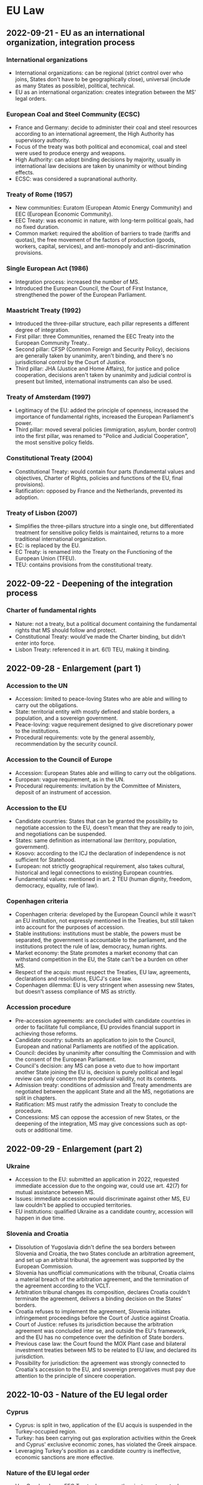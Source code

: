 #+STARTUP: showall

* EU Law

** 2022-09-21 - EU as an international organization, integration process

*** International organizations

- International organizations: can be regional (strict control over who joins, States don't have to be geographically close), universal (include as many States as possible), political, technical.
- EU as an international organization: creates integration between the MS' legal orders.

*** European Coal and Steel Community (ECSC)

- France and Germany: decide to administer their coal and steel resources according to an international agreement, the High Authority has supervisory authority.
- Focus of the treaty was both political and economical, coal and steel were used to produce energy and weapons.
- High Authority: can adopt binding decisions by majority, usually in international law decisions are taken by unanimity or without binding effects.
- ECSC: was considered a supranational authority.

*** Treaty of Rome (1957)

- New communities: Euratom (European Atomic Energy Community) and EEC (European Economic Community).
- EEC Treaty: was economic in nature, with long-term political goals, had no fixed duration.
- Common market: required the abolition of barriers to trade (tariffs and quotas), the free movement of the factors of production (goods, workers, capital, services), and anti-monopoly and anti-discrimination provisions.

*** Single European Act (1986)

- Integration process: increased the number of MS.
- Introduced the European Council, the Court of First Instance, strengthened the power of the European Parliament.

*** Maastricht Treaty (1992)

- Introduced the three-pillar structure, each pillar represents a different degree of integration.
- First pillar: three Communities, renamed the EEC Treaty into the European Community Treaty..
- Second pillar: CFSP (Common Foreign and Security Policy), decisions are generally taken by unanimity, aren't binding, and there's no jurisdictional control by the Court of Justice.
- Third pillar: JHA (Justice and Home Affairs), for justice and police cooperation, decisions aren't taken by unanimity and judicial control is present but limited, international instruments can also be used.

*** Treaty of Amsterdam (1997)

- Legitimacy of the EU: added the principle of openness, increased the importance of fundamental rights, increased the European Parliament's power.
- Third pillar: moved several policies (immigration, asylum, border control) into the first pillar, was renamed to "Police and Judicial Cooperation", the most sensitive policy fields.

*** Constitutional Treaty (2004)

- Constitutional Treaty: would contain four parts (fundamental values and objectives, Charter of Rights, policies and functions of the EU, final provisions).
- Ratification: opposed by France and the Netherlands, prevented its adoption.

*** Treaty of Lisbon (2007)

- Simplifies the three-pillars structure into a single one, but differentiated treatment for sensitive policy fields is maintained, returns to a more traditional international organization.
- EC: is replaced by the EU.
- EC Treaty: is renamed into the Treaty on the Functioning of the European Union (TFEU).
- TEU: contains provisions from the constitutional treaty.

** 2022-09-22 - Deepening of the integration process

*** Charter of fundamental rights

- Nature: not a treaty, but a political document containing the fundamental rights that MS should follow and protect.
- Constitutional Treaty: would've made the Charter binding, but didn't enter into force.
- Lisbon Treaty: referenced it in art. 6(1) TEU, making it binding.

** 2022-09-28 - Enlargement (part 1)

*** Accession to the UN

- Accession: limited to peace-loving States who are able and willing to carry out the obligations.
- State: territorial entity with mostly defined and stable borders, a population, and a sovereign government.
- Peace-loving: vague requirement designed to give discretionary power to the institutions.
- Procedural requirements: vote by the general assembly, recommendation by the security council.

*** Accession to the Council of Europe

- Accession: European States able and willing to carry out the obligations.
- European: vague requirement, as in the UN.
- Procedural requirements: invitation by the Committee of Ministers, deposit of an instrument of accession.

*** Accession to the EU

- Candidate countries: States that can be granted the possibility to negotiate accession to the EU, doesn't mean that they are ready to join, and negotiations can be suspended.
- States: same definition as international law (territory, population, government).
- Kosovo: according to the ICJ the declaration of independence is not sufficient for Statehood.
- European: not strictly geographical requirement, also takes cultural, historical and legal connections to existing European countries.
- Fundamental values: mentioned in art. 2 TEU (human dignity, freedom, democracy, equality, rule of law).

*** Copenhagen criteria

- Copenhagen criteria: developed by the European Council while it wasn't an EU institution, not expressly mentioned in the Treaties, but still taken into account for the purposes of accession.
- Stable institutions: institutions must be stable, the powers must be separated, the government is accountable to the parliament, and the institutions protect the rule of law, democracy, human rights.
- Market economy: the State promotes a market economy that can withstand competition in the EU, the State can't be a burden on other MS.
- Respect of the acquis: must respect the Treaties, EU law, agreements, declarations and resolutions, EUCJ's case law.
- Copenhagen dilemma: EU is very stringent when assessing new States, but doesn't assess compliance of MS as strictly.

*** Accession procedure

- Pre-accession agreements: are concluded with candidate countries in order to facilitate full compliance, EU provides financial support in achieving those reforms.
- Candidate country: submits an application to join to the Council, European and national Parliaments are notified of the application.
- Council: decides by unanimity after consulting the Commission and with the consent of the European Parliament.
- Council's decision: any MS can pose a veto due to how important another State joining the EU is, decision is purely political and legal review can only concern the procedural validity, not its contents.
- Admission treaty: conditions of admission and Treaty amendments are negotiated between the applicant State and all the MS, negotiations are split in chapters.
- Ratification: MS must ratify the admission Treaty to conclude the procedure. 
- Concessions: MS can oppose the accession of new States, or the deepening of the integration, MS may give concessions such as opt-outs or additional time.

** 2022-09-29 - Enlargement (part 2)

*** Ukraine

- Accession to the EU: submitted an application in 2022, requested immediate accession due to the ongoing war, could use art. 42(7) for mutual assistance between MS.
- Issues: immediate accession would discriminate against other MS, EU law couldn't be applied to occupied territories.
- EU institutions: qualified Ukraine as a candidate country, accession will happen in due time.

*** Slovenia and Croatia

- Dissolution of Yugoslavia didn't define the sea borders between Slovenia and Croatia, the two States conclude an arbitration agreement, and set up an arbitral tribunal, the agreement was supported by the European Commission.
- Slovenia has unofficial communications with the tribunal, Croatia claims a material breach of the arbitration agreement, and the termination of the agreement according to the VCLT.
- Arbitration tribunal changes its composition, declares Croatia couldn't terminate the agreement, delivers a binding decision on the States' borders.
- Croatia refuses to implement the agreement, Slovenia initiates infringement proceedings before the Court of Justice against Croatia.
- Court of Justice: refuses its jurisdiction because the arbitration agreement was concluded inter se, and outside the EU's framework, and the EU has no competence over the definition of State borders.
- Previous case law: the Court found the MOX Plant case and bilateral investment treaties between MS to be related to EU law, and declared its jurisdiction.
- Possibility for jurisdiction: the agreement was strongly connected to Croatia's accession to the EU, and sovereign prerogatives must pay due attention to the principle of sincere cooperation.

** 2022-10-03 - Nature of the EU legal order

*** Cyprus

- Cyprus: is split in two, application of the EU acquis is suspended in the Turkey-occupied region.
- Turkey: has been carrying out gas exploration activities within the Greek and Cyprus' exclusive economic zones, has violated the Greek airspace.
- Leveraging Turkey's position as a candidate country is ineffective, economic sanctions are more effective.

*** Nature of the EU legal order

- Van Gend en Loos: EEC Treaty does more than just create mutual obligations between MS, it refers to their citizens as well, creates institutions with sovereign power, and citizens can invoke Community law before their national courts.
- Community: is a "new legal order of international law", to which the MS have devolved part of their sovereignty, and whose subjects include the MS' citizens.
- Community law: imposes obligations and confers rights upon individuals, MS and Community institutions.

*** EU law and international law

- VCLT: EEC Treaty falls under it, but according to the "without prejudice" clause the rules of the EEC Treaty prevails over the VCLT.
- ICJ: treaties establishing international organizations are both conventional and institutional.
- Implied powers doctrine: developed for international organizations, if the treaty mentions objectives but not how to achieve them, the IO can determine them autonomously, cf. art. 31 VCLT and art. 352 TFEU.
- Tadic case: the UN Charter is considered both a Treaty, and a constitution that establishes a legal order, the UN SC is bound by the rules of the UN Charter.
- Kadi case: the EU legal order is a "municipal legal order of trans-national dimension", the Treaty is its "basic constitutional charter", and while it's autonomous, it's also respects international law.
- Nature of EU law: from the outside it's just an international law, from the inside it can be seen as an independent legal order separate from regular international law.

** 2022-10-05 - Classical reading of art. 4 TEU

*** Principle of conferral

- International organizations: must act within their mandate.
- Principle of conferral: is judicially enforceable (not just a reassurance for MS), and applied in a strict manner.
- "Competences not conferred": negative wording prevents expansion of EU competences.

*** Equality of MS

- Equality: MS are equal before the Treaties and in their national identities.
- Principle of mutual trust: it's an unwritten principle related to equality, EU law must be applied in the same manner to everyone.
- Differentiated treatment: inequalities due to new States acceding to the Union must be limited in duration, it's possible to treat some MS differently with enhanced cooperation, or opt-outs.
- Costa v. ENEL: MS can't take unilateral measures that violate EU law.

*** Principle of solidarity

- Principle of negative solidarity: MS must abstain from acts that violate the balance between the EU and MS, and undermine the mutual trust between MS.
- Principle of positive solidarity: applies to certain policies (terrorist attacks, asylum policies, stability of the Euro area), it's just an abstract principle that can't be enforced by itself, and must be implemented in concrete policies.

*** Principle of mutual trust

- Mutual trust: the Union's founding values are recognized by all MS, and that MS comply with EU law and respect fundamental rights.
- Consequence: MS don't have to check another MS' compliance with EU law.
- Principle of mutual recognition: closely connected with the principle of mutual trust, is applied in the free movement of goods, the internal market in general, and the principle of judicial protection.

*** National identities clause

- National identity: must be respected by the EU, is used frequently to block the adoption of EU acts.
- Counter-limits doctrine: EU law stops prevailing if it affects the integrity of the fundamental internal order.
- Definition of national identity: MS' supreme courts are in the best position to recognize their national identity.
- National security: is the exclusive concern of MS.
- National identity includes a MS's political and constitutional structures, including the regional and local level.
- MS can't rely on this clause in order to not apply EU law, and it doesn't create an obligation on the EU to prioritize national interests over Union ones.
- German constitutional court: EU law can be reviewed to make sure it doesn't harm the core constitutional values and takes away Statehood.
- The normal national identities review (art. 4(2) TEU) balances national and Union interests, the German constitutional court's proposed review is different and aims to protect the core of the German constitution.

*** Principle of loyalty or sincere cooperation

- Definition: MS and institutions should assist each other in achieving EU objectives, ensure their fulfillment, and refrain from measures that go against them.
- Analogies: "pacta sunt servanda" principle in international law, principle of cooperation in federal States.
- It's the most important principle in EU law, and according to the Court it would apply even if it wasn't explicitly stated.
- It can be applied only if there aren't specific provisions, but several provisions are a specification of the principle of loyalty.
- Originally it was considered a mere statement of political intentions, but later the Court recognized it as a source of obligations.
- MOX Plant case: Ireland breached the principle of loyalty because it challenged England before an international arbitration body without consulting with the EU institutions.
- Infringement proceedings: if Commissions requests are unclear the MS must ask for clarification, instead of using it as an excuse to continue infringing EU law.
- Regulations and directives: the MS and Commission must act in good faith to overcome issues.

*** Addressees of loyalty

- Horizontal loyalty: between MS.
- Vertical loyalty: all authorities in a MS are subject to loyalty towards the EU, including the judiciary, except for purely political matters, where MS are not required to cooperate with the Council or prioritize Union interests over national ones.
- Reverse-vertical loyalty: EU institutions must also cooperate with MS, in a mutual manner.

*** Functions of loyalty

- Constitutionalization: the principle of loyalty was used to justify the principle of primacy, direct and indirect effect, MS liability for violating EU law.
- Conflict prevention: States must refrain from acting in a way that would jeopardize the attainment of Union objectives.
- Cooperation: especially in mixed agreements.
- Compliance: MS must grant effective judicial protection for rights derived from EU law, introduce sanctions for breaches of EU law, nullify the consequences of a breach of EU law, amend national law that contrasts with EU law.

** 2022-10-06 - Principle of sincere cooperation and art. 4 TEU

*** Screening of FDI

- Background: due to the high degree of integration in the EU, FDI in one MS can affect the others, or the EU as a whole.
- Framework: MS can exchange information and raise concerns, the Commission can issue opinions when an investment can threaten the security and public order of a MS or undermine a EU project.
- National screening mechanisms: are subject to requirements, MS ultimately decide whether to approve an investment or not.
- Principle of sincere cooperation: the EU framework doesn't prejudice the MS' responsibility to safeguard their national security, MS should give due consideration to comments from other MS or the Commission.

*** Refugee crisis

- Dublin Regulation: adopted to deal with the 2015 refugee crisis, establishes the "State of first entry" criterion for processing requests, later MS agreed to distribute applications among MS.
- Some States decided not to implement the regulation as a matter of protecting national security, which is an exclusive prerogative of MS and can't be reviewed by the Court.
- EUCJ states that national security can't be abused as a general reservation in order not to implement EU law, and the principle of loyalty should prevail in this case.
- AG's opinion: solidarity is a fundamental value, MS must shoulder collective responsibilities and shouldn't base their actions on a mere cost-benefit analysis.

*** Wittgenstein case

- Real estate agent: is adopted by a German nobleman, and gains a noble title.
- Austria: has a constitutional law that abolished the use of noble titles, doesn't recognize the agent's noble title.
- Agent: now has a different name in Austria and Germany, which lead to a restriction of her freedom of movement.
- Austria: justifies the restriction on the basis of their national identity and public policy, which is possible, but should be interpreted strictly.
- Objective of the law: implement the more general principle of equality of all Austrian citizens before the law, which is also a fundamental EU principle.
- Conclusion: the justification is acceptable.

** 2022-10-10 - Catalonia and EU law

*** Catalonia's independence referendum

- Catalonia: wishes to be independent.
- Spanish constitution: the State is indivisible.
- International law: recognizes secessions as the unilateral withdrawal of a State to create a new State, or join another existing one, but doesn't regulate the act in itself, only the consequences.
- Principle of self-determination: created by the UN in the case of colonial or foreign domination, or other exceptional circumstances (such as apartheid), has been abused as an argument for secession.
- Catalonia: passes a law to hold a binding referendum on the independence of Catalonia, the majority of people are in favor.
- Spain: challenges the law and referendum before the Constitutional court, who finds it violates the territorial integrity clause in the Spanish constitution, the only solution would be to amend the Constitution.
- EU's opinion on the referendum: territorial integrity of a State is an entirely national affair, EU has no competences in the situation, Commission agrees with the Spanish constitutional court due to the Spanish constitution being the only applicable source of law.
- Accession of Catalonia to the EU: even if the referendum was legal, Catalonia would become a third country and would have to go through the accession process.

*** Junqueras I Vies

- Junqueras I Vies: is placed in provisional detention during an criminal investigation related to the referendum, but in the meantime is elected in the European Parliament.
- Election to the European Parliament: is left entirely to the MS, Spain requires members of the parliament to swear on the Constitution, but Junqueras I Vies wasn't allowed to do so due to his provisional detention.
- Junqueras I Vies: argued that since he was elected, he already was a member of the European Parliament, and didn't need to swear in order to enjoy parliamentary immunity, and he should be released.
- EU institutions: the electoral procedure is a purely national affair, mere election isn't enough.
- Junqueras: is convicted, sentenced to a prison term for 13 years, and barred from holding office for the duration of the prison term, his seat in the Parliament was declared vacant.

*** Junqueras Vies case

- Court of Justice: clarified the scope of immunities enjoyed by members of the European Parliament.
- Election of Members of the European Parliament (MEPs) is an expression of the principle of representative democracy, the status of MEP is gained with the election, MEPs must enjoy the immunities necessary for the performance of their tasks.
- Immunity as regards travel: is granted so that MEPs can travel to the meeting of the European Parliament, including the inaugural sitting, regardless of formalities required by national law.
- Provisional detention measures: should be lifted due to the immunity, or the national court should request the Parliament to waive the immunity.

** 2022-10-12 - Mutual dimension of loyalty, protection of fundamental values of the EU

*** Commission v Sweden

- Sweden: unilaterally bans a pollutant because the EU has failed to find a common position.
- Commission: accuses Sweden of violating the principle of sincere cooperation.
- Sweden's argument: principle of sincere cooperation is mutual, if an agreement can't be reached MS should be allowed to act unilaterally, especially if they're protecting interests of concern to the EU by banning a pollutant.
- EUCJ: originally stressed the mutual nature of the principle of sincere cooperation, but in this case it didn't consider Sweden's argument.
- Point 74: MS must abstain from acting if the Commission has submitted a proposal to the Council, even if they haven't been adopted, because they're the basis for concerted Community action.
- Point 77: common positions don't need to exist in a specific form in order to be relevant for the principle of sincere cooperation.
- Point 104: unilateral proposals by a MS that diverge from a common strategy weaken the international representation of the Union by its MS, and its negotiating power.

*** Duty to remain silent

- EUCJ: interpreted the principle of sincere cooperation in an abstract way, didn't impose obligations of results on MS, didn't specify how to carry out the cooperation in practice, only stated "obligations of best endeavors".
- Inland Waterways case: MS must inform and consult with the Commission before taking external action, if negotiation at the EU level has started, regardless of whether an agreement has been reached.
- EUCJ followed the approach in the MOX Plant case, where it ruled that Ireland had violated the principle of sincere cooperation because it brought a dispute in an area inside the scope of EU law before an international arbitration tribunal.
- IMO case: there is a double standard, the Commission can challenge acts by MS that violate the principle of sincere cooperation, while the Commission has broad discretion and its acts can't be challenged, and it's not held to the same standard of cooperation as States are.
- PFOS case: the principle of sincere cooperation produces an obligation not to act, instead of a duty to inform and consult, MS can't act even in situations with shared competence.
- Common position: the principle of sincere cooperation forces MS not to act until the Union has adopted a common position, and if a consensus isn't reached, or a matter isn't discussed, MS are still not allowed to act.
- External action: MS are trustees of the Union's interests, even if they respect and pursue Union interests the mere action is seen as a breach of the principle of sincere cooperation.
- Competence: the "duty to remain silent" applies even in shared competences.
- International law: MS are formally sovereign, but in practice their external action is constrained by the Commission, MS are the "masters of the treaties", but only the EU treaties.

*** Copenhagen dilemma

- Copenhagen dilemma: it's easier for the EU to control the respect of EU fundamental values in candidate countries than MS.
- Art. 7 TEU: political infringement procedure (alternative to the judicial one) for violations of fundamental values of the EU in art. 2 TEU.
- Originally it could only be used after a "serious and persistent breach" had occurred, but following the election in Austria of an extremist political party, it was amended to cover a "clear risk" of a breach (253, 254).
- Political nature: EUCJ can't review the merit of the decisions, each step "may" (but doesn't have to) be taken.
- Outcome: declaration of the breach, application of sanctions in the form of suspension of rights.
- Criticism: it requires a very high majority, it's an option of last resort, there should be a middle ground between it and the soft power of political persuasion.

*** European Commission v Hungary (2012)

- Hungary: decided to decrease the age for the compulsory retirement of judges in order to add new judges who were more favorable to the party.
- Commission: uses the infringement procedure, challenges Hungary's decision as it violates the principle of non-discrimination in public employment.
- Limitations of the infringement procedure: requires an actual infringement, and can't be used against abstract values (which are too vague to be justiciable), but requires an implementation of those values.

** 2022-10-13 - Protection of fundamental values of the EU, effective remedies

*** Rule of law

- Rule of law: can be seen as a super-value, respect of other values relies on the respect of rule of law.
- Public powers must act according to the law, respecting the values of democracy and fundamental rights, and are controlled by independent and impartial courts.
- Respect of rule of law: EU institutions monitor the MS, and aid the Commission in assessing risks.

*** Commission framework for the rule of law

- Opinions: are issued by the Commission in case of irregularities, they are non-binding, but if MS respect them the procedure ends.
- Recommendations: are issued if the State is unwilling or unable to follow the opinion, it contains a list of violations and a deadline.
- Art. 7 TEU: if the situation isn't resolved yet, then the Commission will trigger art. 7 TEU as a last resort.
- Criticism: the dialogue could delay the application of art. 7 for too long.
- Yearly dialogue on rule of law: it's a tool for promotion and prevention, rather than enforcement.

*** Austerity measures in Portugal

- Austerity measures: required the reduction of salaries in the Portuguese court of auditors.
- Portugal: argues that art. 19(1) TEU should be interpreted as precluding any salary-reduction measures, because they would harm the MS's judiciary's independence.
- Art. 2 TEU: contains a list of fundamental values, among which the rule of law, and art. 19 TEU is a concrete expression of the value of the rule of law, and it requires that MS ensure "effective legal protection" in fields covered by EU law.
- Court of auditors: can rule on matters covered by EU law, so its independence must be preserved.
- Cost-cutting measures: applied to other public employees (didn't target the Court specifically) and are temporary in nature, so they can't be considered as impairing the independence of the Court.

*** Repubblika case

- Malta: joined the EU in 2004, had a constitutional reform concerning the appointment of judges in 2016.
- Principle of non-regression: States join the EU by committing themselves to respect the values in art. 2 TEU, and subsequent reforms to their legal system can't reduce the protection of rule of law.
- Consequence: in order to enforce the protection of the fundamental values in art. 2 TEU, it's no longer necessary to find a specific provision that implements them, it's possible to just rely on art. 49 TEU.
- Rules that would reduce the independence of the judiciary would be a regression of the protection of the rule of law.
- Judicial Appointments Committee: in principle an independent body reinforces judicial independence, and the national court has not raised doubts regarding the its conditions and procedure.

** 2022-10-17 - Protection of fundamental values of the EU, effective remedies

*** Infringement procedure against Poland

- Interim measures: require Poland to stop the implementation of a reform for the judges in the supreme court.
- Infringement proceedings: MS must ensure that national courts that interpret and apply EU law must be independent, as per art. 19 TEU, there can't be external (Portuguese court of auditors case) or internal pressures.
- Principle of irremovability: mandates that judges can't be removed until their terms ends, it's not absolute, but exceptions must have a legitimate objective and be proportionate.
- Polish reform: causes judges to end their office prematurely, raises concerns with the principle of irremovability.

*** Criticisms of the infringement procedure

- Infringement procedure to protect the fundamental values of the EU requires a violation, and a specific provision (the values in art. 2 TEU are too vague), while art. 7 can be used even if there's only the risk of a violation.
- Poland and Hungary criticized the infringement procedure approach.
- Art. 7 is lex specialis compared to the infringement procedure, so using the latter would be side-stepping an already-existing procedure.
- However, the infringement procedure doesn't prevent the application of art. 7, they're alternative remedies.
- Organization of the judiciary: is a purely national concern, over which the EUCJ has no jurisdiction.
- National prerogatives: can be exercised having due regard for EU law.

*** Next Generation EU

- European Council: meets in 2020, decides to introduce measures against the Coronavirus (Next Generation EU) with a conditionality mechanism to ensure the respect of the rule of law.
- Polish and Hungarian PMs: agreed to pose a veto on the multi-annual financial framework in the EU if the conditionality mechanism was introduced.
- Multi-annual financial framework: defined every 7 years, requires unanimity and can be blocked even by a single veto.
- Resolution of the conflict: Next Generation EU is adopted by the European Council with a regulation that contains sanctions in case of violation of the rule of law, but whose implementation is delayed in order to give Hungary and Poland more time.
- Criticism: the European Council is acting like a legislator in delaying the implementation of the regulation.
- Poland and Hungary: challenge the regulation before the EUCJ.
- EUCJ: continued compliance with fundamental values is necessary for the enjoyment of the rights under the treaties.
- Implications: if a MS violates the fundamental values it's possible to suspend those rights.
- Expulsion clauses: exist in other international organizations, but not the EU due to its nature of continuous integration, MS can only leave on a voluntary basis, expulsion would cause issues for citizens.

*** Polish constitutional court declaration

- Polish constitutional court: art. 1, 4(3) and 19 TEU may be incompatible with the Polish constitution if the former is interpreted in a way that clashes with the latter, the Polish constitution should always prevail.
- It's not making a statement of general incompatibility, it's a reaction against the attitude of the Court and tries to limit its mandate.
- Withdrawal decision: can't be considered because it was taken by judges, even if it's the constitutional court.
- Art. 1 and 4(3) TEU: EU law and its interpretation by the CJEU can't override the principle of conferral and the Polish Constitution, or harm Poland's sovereignty.
- Art. 19 TEU: ensuring effective legal protection in the areas covered by EU law can't give national judges the competence to review the process of appointing judges in a way that's inconsistent with the Constitution.

** 2022-10-19 - Leaving the Union

*** Leaving the Union before the Lisbon Treaty

- Exit clause: is a unilateral and voluntary clause for MS who are no longer interested in sharing the EU's values, States can't be expelled.
- Before the Lisbon treaty, there was no express clause to grant States the right to leave the Union.
- VCLT: States can leave an international organization if there is an express rule, or if it's implied in the intention of the parties, or the nature of the organization.
- EU Treaties: mandate a continuous integration process, but since MS are the "masters of the treaties", they can amend them to exclude a State.

*** Lisbon Treaty

- Decision to leave the Union: is taken in accordance with its constitutional requirements, which is significant since usually national law is irrelevant for the purposes of international law.
- Negotiations: Union and the MS negotiate an agreement containing the arrangements for its withdrawal, and future relationships with the Union.
- Deadline: Treaties cease to apply after the entry into force of the agreement, or after 2 years.
- Rejoining the Union: MS can rejoin the Union, but have to go through the accession process again.

*** Intention to leave: constitutional requirements, revocation

- Constitutional requirements: in the Miller case, the UK Supreme Court ruled that the EU law was adopted with an Act of Parliament, and since the government couldn't use the royal prerogative to strip rights granted with an Act of Parliament, the decision to leave had to be taken after enacting another Act of Parliament (858).
- Revoking the decision to leave: in Wightman, the EUCJ found that besides leaving with a deal or without, MS had a sovereign right to unilaterally withdraw their "intention" to leave, and remain a MS in the EU, otherwise the State would be forced to leave.
- Abuse of withdrawal: a MS could withdraw its intention to leave, only to notify it again later, enabling it to negotiate its withdrawal indefinitely, the Court maintained that the intention to leave should be voluntary and unilateral and not subject to the agreement of other MS, because it's a "sovereign" right (862).

*** Withdrawal agreement

- Withdrawal agreement: is an ordinary agreement that would be concluded with third countries, must respect EU law, and is strongly related to EU law, since it's concluded between the EU and a leaving MS.
- Art. 5 of the withdrawal agreement: analogous in content to the principle of sincere cooperation.
- Part 1, common provisions: the Withdrawal Agreement has primacy and direct effect in national law, the interpretation of EU law by the EUCJ is binding until the end of the transition period, and should be held in "due regard" afterwards (867).
- Part 2, EU and UK citizens: residence rights, social security, worker rights and professional qualifications will continue to be respected.
- Part 3, separation issues: provisions to address the conclusion of the application of EU law in various issues (868).
- Part 4, transition period: determines the duration of the transition period during which EU law will continue to be applied, and the UK will no longer be represented in EU institutions or bodies (868, 869).
- Part 5, financial settlement: the UK takes part in the EU's budget spending and payments until the end of the budget cycle.
- Part 6, final provisions: in the case of a dispute the parties first consult the joint committee, and if it's not possible to find an agreement, can bring the dispute before a panel of arbitrators, but if the dispute concerns the application of EU law, the EUCJ has to provide a ruling on the matter.

*** MOX case

- Ireland: was concerned about pollution from a UK plant, the UK and EU are also part of UNCLOS.
- Commission: finds Ireland's decision use a provision in the UNCLOS treaty to resolve the dispute with an international arbitration tribunal to be a violation of the principle of sincere cooperation, disputes between MS should be resolved by the EUCJ.
- Arbitration tribunal: initially stays the proceedings until the EUCJ gives its judgment, later renounces its jurisdiction without being forced to do so.
- This mechanism was codified in the Brexit agreement.

*** Pre-existing rights and obligations

- EU institutions: should consider the position of a leaving State, EU law is still applicable but it's pointless to bring infringement proceedings against a leaving MS.
- International law: will regulate interactions between MS and the UK, it's less specific than the EU regimes.
- Hard Brexit: UK didn't want to pay for previous obligations, EU argued that no further obligations will be imposed after the 2-years deadline, but previous obligations must be paid.
- Dispute settlement in a "hard" Brexit: both Germany and the UK are parties to a convention where States recognize the jurisdiction of the ICJ for disputes concerning the violation of an international treaty, such as the EU Treaties.

*** Future relationships

- Trade agreement: the Agreement was amended to include a commitment to negotiate a free trade agreement between the EU and UK, which won't be as comprehensive as participation in the single market or customs union (871).
- Customs union: require the parties to agree on common custom rules and tariffs.
- Unlike the withdrawal agreement, it's closer to international law, and doesn't mention EU law.

** 2022-10-24 - EU citizenship

*** Art. 9 TEU

- Union citizenship: every national of a MS is also a citizen of the Union, Union citizenship doesn't replace national citizenship.
- In theory national citizenship should always come first.

*** Micheletti case

- Micheletti: had a dual Italian and Argentinian citizenship, he moved to Spain to work as a dentist.
- Spanish law: if individuals have a dual nationality, but neither is Spanish, the nationality that prevails is the one where one's interests are in.
- Micheletti: was considered a third-country national, and couldn't enjoy rights granted to EU citizens.
- Freedom of establishment: is granted to nationals of a MS, according to international law States can determine the conditions for acquisition and loss of citizenship freely, but MS must have due regard for Community law, and can't impose conditions that render Community law ineffective.

*** Rottmann case

- Rottmann: was an Austrian national, and being investigated in Austria, during the investigation he moved to Germany and acquired German nationality, and lost his previous Austrian nationality.
- German authorities: found out about his criminal proceedings (which initially weren't known), tried to deprive him of his German citizenship.
- Statelessness: not having either Austrian or German citizenship would deprive him of the status of a Union citizen as well, the EUCJ has jurisdiction on this case.
- EUCJ: statelessness isn't necessarily against EU law, but national authorities had to take into account the consequences of depriving him of his German citizenship.
- Principle of proportionality: authorities must consider whether the loss of nationality is proportionate to the offense, the lapse of time since the decision to grant him citizenship, the possibility to recover the original citizenship (401).

*** Economic crisis and citizenship

- Opposition to freedom of movement: some countries are concerned that the freedom of movement for EU citizens will put strain on their social welfare programs, or lead to low-wage workers to migrate to wealthier countries.
- Dano case: national authorities should only look at the financial situation of the person concerned and not also the benefits that are available.
- Previous case law: national authorities had to consider if granting social assistance benefits would place a burden on the host State, and should be inspired by solidarity.

*** Investor citizenship schemes

- Investor citizenship schemes: involve the sale of citizenship to third-country nationals, were adopted by Malta and Cyprus.
- Commission: criticized the Maltese citizenship scheme because it didn't require the investor to have a "genuine link" with the country, which is a requirement mentioned by the ICJ in the Nottebohm case.
- European Parliament: criticizes the scheme in general because it discriminates on the basis of wealth, and transforms EU citizenship into a commodity.
- Principle of sincere cooperation: would be violated only if there was a "mass naturalization" that would negatively affect the EU as a whole, it's unlikely since citizenship is bought by few people who are wealthy enough not to require social assistance.
- Issues: EUCJ's case law doesn't require EU citizenship to enjoy rights flowing from EU citizenship, which diminishes the value of buying citizenship, imposing the effective link requirement may lead to loss of existing citizenship, and give MS the potential to discriminate against buyers.

*** Gibraltar case

- UK: only allowed nationals resident in the UK to vote in the European Parliament elections.
- Gibraltar citizens: were excluded from voting, even though most of EU law applies there, one citizen brought an action before the ECtHR.
- ECHR: the Convention only protects national elections, the EU elections are supranational, but the Court still condemned the UK.
- Spain: tried to challenge the extension of the right to vote before the EUCJ.
- EUCJ: the definition of who can vote and can stand as a candidate in elections to the European Parliament falls into the competence of each MS, there are no provisions in the Treaties, and the UK's decision to extend the right to vote and to stand as a candidate to the citizens in Gibraltar wasn't against the law.

** 2022-10-26 - EU citizenship

*** Citizenship rights and the Head of State

- Slovak authorities: deny entry to the president of Hungary, Hungary starts an infringement procedure.
- International law: States are allowed to deny entry of another head of State in their territory.
- EU law: allows limitations of freedom of movement, but only in certain cases, according to Hungary their president shouldn't be treated differently.
- Diplomatic relationships between MS: are outside the scope of EU law, MS act as sovereign States, international law prevails over EU law in this case.
- Status of head of law: has a specific character different from ordinary EU citizens, is regulated by international law, its access to other MS is subject to different conditions.
- Principle of sincere cooperation: if diplomatic relationships deteriorate to the point where the principle of sincere cooperation is being undermined, then MS would no longer be free to act.

*** Rights and duties of EU citizens

- EU law: applies to nationals of MS, EU law can give rights and impose obligations, rights stemming from EU law can be invoked before national courts against other individuals.
- General international law: applies to States and international organizations, only exceptionally confers rights to individuals (international investments, human rights), those rights can't be invoked before national courts against other individuals.
- Van Gend en Loos: Community is a new legal order of international law, its subjects include MS and individuals, grants individuals both obligations and rights.
- EU citizenship: EU citizens are equal, nationals of a MS are also EU citizens, citizenship of the Union is additional.

*** Political rights

- EU elections: have the right to vote or stand as a candidate at elections in the MS they reside in, under the same conditions as nationals of that MS.
- Representative democracy: foundation of the functioning of the EU, EU citizens are directly represented in the European Parliament.
- Municipal elections: EU citizens can vote and stand as candidates in municipal elections in the MS they reside in, under the same conditions as nationals of that MS.
- European citizens' initiative: one million citizens residing in one quarter of the MS can submit proposals to the Commission.

*** Rights related to EU administrative law, petitions to the Parliament

- Right to good administration: applies to "persons" and not just citizens, binds EU institutions to handle administrative affairs impartially, fairly, and in reasonable time.
- Right of access to documents: citizens and natural and legal persons residing or having a registered office in a MS can access the documents of the European Parliament, Council, and Commission.
- Ombudsman: citizens and natural and legal persons residing or having a registered office in a MS can report cases of maladministration to the Ombudsman of the Union, except for the EUCJ acting in its judicial role, the Ombudsman doesn't resolve the specific case, but works towards finding a solution for the future.
- Petition to the Parliament: applies to citizens and natural and legal persons residing in the EU, they can submit complaints or requests to the European Parliament.

*** Freedom of movement and residence

- Freedom of movement and residence: is granted to EU citizens, may be granted to third country nationals legally resident in the territory of a MS.
- Third country nationals: can be discriminated against since their State of origin is not part of the EU agreements, so they don't have to have the same rights as EU citizens.

** 2022-10-27 - Cilevics case

*** Introduction

- Internal market: originally it was purely economic, later it incorporated social and economic aspects, imposes obligations on MS.
- Provides rights to individuals, but only in non-purely-internal situations, rights can be limited, but exceptions must be interpreted in a strict manner.
- Four freedoms: free movement of goods, capital, freedom to establish and provide services, free movement of people.
- Preliminary ruling for interpretation: can be requested by a national judge who has to apply EU law but has doubts as to its interpretation, the EUCJ's interpretation is binding on the referring court.
- Cilevics case: a constitutional court asked the EUCJ for an interpretation.
- National identity clause: art. 4(2) TEU, concerns the fundamental political and constitutional structures of MS, was introduced as a safeguards against the limitation of sovereignty due to judicial activism, it's often used to not respect EU law.

*** Cilevics case

- Latvia: passes a law requiring higher education institutions to use Latvian, except for institutions regulated by special statutes, may seem like a purely internal affair, but limits the freedom of establishment, exceptions must be interpreted strictly.
- Principle of proportionality: it's possible to limit the fundamental freedoms in the internal market in order to protect the national language, but the measure must be necessary and proportionate.
- AG: tries to define the scope of the national identity clause, only concerns the "core constitutional elements" of a MS.
- EUCJ: refers to its case law on the link between the protection of national identity and national language, doesn't elaborate further on the exact contents and limits of the provision.
- Competent court: national courts are in a better position to define "national identity" and apply the proportionality test.
- AG: the EUCJ should provide guidance to the national court, in this case the exceptions are so limited that the measure is likely disproportionate.
- EUCJ: says that a complete lack of exceptions would be disproportionate, but doesn't provide more specific guidelines.
- Unresolved question: whether the EUCJ could apply the proportionality test by itself, and to what extent.

** 2022-11-07 - Freedom of movement, limitations and conditions in times of crisis

*** Limitations to the freedom of movement and residence

- Grounds for restrictions: national security, public health, public order, must be applied consider the principle of proportionality.
- Necessity: limitations must be necessary, other measures can't be used.
- Limited scope: measures can't have indefinite duration, or be applied to the entire population.
- Actual threat: threat that don't exist or persist in the present moment aren't relevant.

*** Duration of residence

- Up to 3 months: right of residence only requires only a valid ID.
- More than 5 years: after continuous residence, EU citizens obtain the right of permanent residence, there is already a strong connection to the MS, no further conditions are be required.
- Between 3 months and 5 years: must be a worker, self-employed, a student, or have sufficient resources not to become a burden on the social assistance system of the MS.
- "Burden": meant to discourage welfare tourism, whether one is a burden is defined on a case-by-case basis.

*** Brey case

- Right to freedom of movement is a fundamental principle of EU law, conditions must be constructed narrowly, with the limits imposed by the principle of proportionality.
- Discretion by MS can't compromise the objective of the Directive, which is to facilitate the movement of EU citizens in MS, and its practical effectiveness.
- National authorities: must assess each case individually and as a whole, the Directive imposes a degree of financial solidarity.

*** Dano case

- Directive is meant to prevent economically inactive Union citizens from using the host MS's welfare system for their subsistence, and become "unreasonable burdens".
- MS have the discretion to refuse to grant social benefits to EU citizens who are exercising the freedom of movement only to obtain another MS' social assistance.
- Decision was taken at the end of the transitional period for Romania and Bulgaria, when their citizens would be allowed to move freely.

** 2022-11-09 - Rights of third country nationals

*** Chen case

- Chen: gives birth to her daughter in Ireland, her daughter acquires Irish citizenship, the family tries to move to the UK but was refused permission.
- EUCJ: MS can't restrict the effects of the grant of the nationality of another MS by imposing additional conditions for recognition of that nationality.
- Consequence: the UK can't refuse Chen's daughter, an Irish citizen, the exercise of fundamental freedoms just because her nationality was acquired to secure residence in another MS as permitted by Community law.
- Child's right of residence: would be deprived of any useful effect if the carer couldn't reside with them in the MS, this is necessary to avoid breaking up families, and not a real recognition of rights.

*** Partnerships

- "Family members": include partners only if the host State recognizes partnerships (Directive 2004/38/EC).
- Family law: is a matter where MS remain sovereign, EU law can't impose the recognition of same-sex couples.

*** Long residence permits

- Directive 2003/109/EC: regulates long residence permits for third-country nationals.
- Art. 4: TCNs who have resided legally and continuously in a MS's territory for 5 years can submit an application to obtain long-term resident status.
- Art. 11: long-term residents enjoy equal treatment with nationals in various fields.

*** Kamberaj case

- Kamberaj: tried to make an application to access social housing, the budget favored Italian and EU citizens over TCNs, argued that this situation was discriminatory.
- EUCJ: access to social housing is recognized in the Charter, long-term residents must be granted the same treatment as nationals with regards to access to social housing.

*** Simutenkov case

- Communities-Russia agreement: entered into force in 1997, forbids any discrimination against Russian nationals as regards working conditions, remuneration and dismissal.
- Direct effect: provisions in agreements with third countries are directly applicable if they contain an obligation that is clear, precise, and not subject to implementation.
- Obligation as to results: individuals can rely on the anti-discrimination clause since it's directly applicable.
- Newer agreements aren't directly effective on purpose, and require implementing measures, because each non-discrimination clause is a burden that the State wants to have control over.

*** Dhahbi case

- Tunisia: concluded an agreement with the EU, which included a non-discrimination clause regarding access to social security.
- Dhahbi: accuses the Italian government of discrimination, the Court of Cassation refused to refer a preliminary question on the interpretation of EU law.
- He brings an action before the ECHR for the violation of his right to a fair hearing (the Court didn't explain why it refused his request), and for discrimination (he was denied access to social security).
- ECHR: finds that the Cassation must justify its refusal to submit a referral, and Dhahbi was being discriminated against.
- ECHR can apply anti-discrimination clauses, but it requires exhausting all the internal remedies first, and then enforcing its judgment.

** EU institutions (2022-11-10)

*** Principles concerning the EU institutions

- Art. 13 TEU: lists the bodies in the EU institutional framework and the principles.
- Consistency: institutions can't interfere with each other.
- Effectiveness and continuity: institutions must be able to exercise their power.
- Conferral: institutions can't act outside of their mandate.
- Mutual sincere cooperation: institutions must help each other achieve their goals.
- Differentiation: rules can be differentiated, depending on the domain the institution is operating in.
- Institutional balance: the various powers are divided between the institutions, no institution can dominate.

*** European Council

- Treaty of Lisbon: turned it into an official institution (70).
- Composition: heads of State who have executive functions, heads of government.
- Purpose: is the highest political institution, and sets the overall political direction, can provide guidance in several sensitive field (71).
- Lack of legislative power: has no legislative power, but can influence legislation through deadlines and guidelines (71).
- Controls the accession procedure by opening the negotiations and deciding on eligibility criteria (72), can sanction States (art. 7(2) TEU).
- President: organizes the European Council's work, ensures consensus, reports to the Parliament, represents the EU without prejudice for the High Representative (68).

*** Council

- Role: main decision-making organ in the EU.
- Composition: ministers from the MS' governments (as opposed to Presidents and Prime Ministers in the "European Council"), does not have a fixed membership, the specific composition varies on the subject matter being discussed (59).
- Legislative powers: ordinary legislative procedure (same role as the European Parliament), special legislative procedures (only required to consult the Parliament) (60).
- Policy-making powers: adoption of non-legislative acts (competition and State aid rules, foreign policy measures), control over international Treaties (but the Parliament must consent to most treaties, and they can be negotiated by the Commission).
- Coordination powers: can coordinate MS economic, employment and social policies using soft law instruments (60).
- President: is chosen on a rotating basis, schedules and chairs all of the Council's meetings (64).
- Coreper: committee of permanent representatives, meets frequently to ensure continuity, can only adopt procedural decisions in preparation for the Council's work, the Council only discusses issues the Coreper wasn't able to reach a consensus on (66, 67).

*** European Parliament

- Term: elected every 5 years, it's fixed and there can't be early elections even if the Commission resigns due to the vote of censure by the Parliament.
- Incompatibility: MEPs can't hold posts in other EU institutions, or be members of their national parliaments (53).
- EU citizens who live in another MS can vote and run for elections on the same conditions as nationals in that MS, but electoral law is left to national provisions.
- Citizens who live in associated territories of MS have the right to vote in EU elections (54).
- Legislative functions: are exercised with the Council, its competences have increased over time.
- Political control: the Parliament has political control in the form of consent or veto powers over a series of acts, or the duty of other institutions to consult it (55, 56).

*** EU Commission

- Purpose: promote the interests of the EU.
- Composition: 27 commissioners, one per MS, there were plans to reduce the number but concerns about the legitimacy of the institution prevailed.
- President: is one of the commissioners, decides the guidelines for the Commission, and can reshuffle the Commission or require individual commissioners to resign.
- High Representative: is a commissioner, answers to the Council as regards foreign policy.
- Appointment procedure: the president is nominated by the European Council, and elected by the Parliament, then the individual Commissioners are appointed individually with the agreement of the Commission President and the European Council, and the approval of the Parliament.
- Control of the Commission: European Parliament can issue a motion of no confidence, President can force a commissioner to resign or reshuffle the Commission, these measures haven't been used, the commissioners always spontaneously resigned.

*** Commission: powers

- Promotes the general interest of the EU, ensures the application of Treaties, oversees the application of EU law.
- Introduces proposals for EU legislation, adopts delegated acts.
- Negotiates international treaties and represents the EU on the international level, the High Representative conducts the EU's external policy as mandated by the Council.
- Administers the budget, which has been allocated by the Council and European Parliament.
- Applies EU competition law (investigates cartels and monopolies) and EU State aid law.

*** EU representation

- Representation is split between the President of the European Council, Commission President, and High Representative.

** 2022-11-14 - ECB, EU-Turkey statement

*** European Central Bank

- EMU: Economic and Monetary Union, introduces a common currency and a central policy to maintain price stability.
- Monetary policy: exclusive competence of the EU, is separate from the fiscal or economic policy.
- Economic policy: competence of the MS, there is a framework for coordination (585), coordination is necessary for the stability of the single currency (587).
- ECB: controls inflation and maintains price stability, can't be a lender of last resort to MS, MS are supposed to remain responsible for their own debt (592).
- Governing Council: is the main decision-making body, includes the Executive Board, and the governors of central banks from eurozone countries.
- Executive Board: handles the day-to-day running of the ECB, includes the ECB President, Vice-President, and 4 other members appointed by eurozone countries.
- General Council: has an advisory role, consists of the ECB President, Vice-President, and governors of central banks of all EU countries.

*** EU-Turkey statement

- Background: the statement was adopted in 2016, during the migration crisis in the Balkans, after a European Council summit.
- Irregular immigrants from Turkey to Greece will be returned to Turkey.
- For every Syrian immigrant returned to Turkey, one Syrian immigrant will be admitted into the EU.
- EU promised to finance projects to aid the refugees, and continue the accession process.
- Nature of the statement: can't be an international agreement, since their conclusion is controlled by the Council, and extraordinary expenditures have to be approved by the Parliament, the European Council can only negotiate.
- EU law perspective: calling it an international agreement would violate the institutional balance, principle of conferral, and rule of law.
- VCLT perspective: this is a treaty since it contains obligations for the parties, treaties can have any form, including oral agreements.
- Alternative interpretation: it can be seen as an agreement between all MS and Turkey, concluded outside the framework of EU law.

*** Case T-192/16

- EU-Turkey statement: was published as a press release, must be examined to establish whether it can be attributed to the European Council, and then whether it violated the TFEU rules on the conclusion of an international agreement.
- Press statement: uses a simplified and non-technical language due to its intended target audience, while it mentions the "EU" and "Members of the European Council", it doesn't have any legal binding value.
- Meeting of the European Council and international summit with Turkey were organized as two separate events, the Heads of State and Government didn't meet the Turkish President as the European Council.
- Given this context, the statement wasn't adopted by the European Council, so it's a treaty concluded by all MS, and the EUCJ doesn't have jurisdiction, and can't rule on the lawfulness of treaties concluded by MS.
- Criticism: the MS were using EU funds, the Court's decision undermines the EU's identity as an autonomous entity rather than an ordinary international organization.

*** Criticisms of the statement

# https://www.asileproject.eu/why-the-eu-turkey-statement-should-never-serve-as-a-blueprint/

- EU institutions: published the statement as a press release, and progress reports related to its implementation, but denies its authorship.
- Uncertainty: it's unclear who authored the statement, whether it's binding or soft law.
- Enforcement: there is no meaningful supervision, it's unclear who is responsible for violations of human rights due to the legal uncertainty of the agreement.
- Ineffectiveness: few immigrants were resettled, the effectiveness in preventing unlawful immigration is dubious.
- Crisis management: informal agreements which violate the founding principles of the institutions aren't uncommon.

*** ECB

- Outright Monetary Transaction program: if a MS was having liquidity problems, the ECB would buy State bonds in the secondary market if the MS complied with certain conditions (592, 593).
- It was never used, but its mere existence had a positive effect on the markets.
- European Financial Stability Mechanism: was created within the EU system, on the basis of art. 122 TFEU, which allows the EU to help States in extraordinary circumstances.
- European Financial Stability Fund: created by MS outside of the EU legal framework, countries in crisis could receive loans.
- Limitations: EFSM and EFSF were temporary in nature and limited in capacity, didn't reassure the markets (593, 594).
- Treaty amendment: used the simplified procedure, allowed the MS to create a permanent crisis mechanism to safeguard the stability of the Euro.
- European Stability Mechanism: is a permanent institution, grants financial assistance with a conditionality mechanism, is established outside of the EU Treaties, but involves the EU institutions.
- Issues with the ESM: since it's independent from the EU but still makes use of its institutions it undermines democratic legitimacy, transparency, judicial control, enforcement (594).

** 2022-11-16 - PSPP

*** Gauweiler case

# Cf. [[https://www.thefederalist.eu/site/index.php/en/essays/2048-a-clash-of-courts-german-and-european-judges-dispute-the-new-role-of-the-ecb-and-the-future-of-the-integration-process]]

- German Constitutional Court: asked the EUCJ for a preliminary ruling on the legality of the OMT program, the OMT program was never used in practice, the action was brought to assess whether it could be used.
- Arguments: OMT finances the debt of struggling countries, which makes it an economic policy instrument, which is outside of the ECB's purely monetary competences, and buying State bonds violated the prohibition to finance MS.
- Monetary policy: OMT is supposed to restore stability and reduce spread between MS bonds in the eurozone, making it a monetary instrument.
- Prohibition to finance MS: buying bonds is done on the secondary market, it's not a direct purchase, and must be done in a way that doesn't encourage MS to take on more debt, and not unconditionally.

*** Weiss case

# Cf. [[https://www.eliamep.gr/wp-content/uploads/2020/05/NEW_PolicyPaper-No116-Pavlos-Eleftheriadis_REVISED-v-2-PE-15_05_20-.pdf]]

- OMT: was replaced by Public Sector Purchase Program (PSPP) or Quantitative Easing (QE) program.
- Preliminary reference: is requested by the German Supreme Court, the EUCJ confirms the validity of the PSPP program in that it doesn't go beyond the mandate of the ECB, doesn't violate the prohibition to buy State bonds, and is proportionate.
- German Supreme Court: declares the EUCJ's judgment ultra vires, since it's extending the competence of the EU and violating constitutional provisions, and that it shouldn't be respected.
- EUCJ's reaction: only the EUCJ can determine if a piece of EU legislation is invalid, and the national courts aren't free to decide by themselves, otherwise there would be no consistency.
- Commission's reaction: restated the principle of primacy, and how EUCJ judgments are binding on all countries.

*** EU competences

- Principle of conferral: MS confer competences to the EU to attain common objectives, the competences not conferred remain with the MS, the institutions of the EU must act within the powers conferred by the Treaties (110, 111).
- Division of competences: the competences can be exclusive, shared or supporting (113).
- The EU doesn't have the competence to give itself further competences, new powers always require a Treaty revision.
- Vertical division of powers: the Union must empowered to take any measure, both binding and non-binding.
- Horizontal division of powers: any Union measure must respect the limit and procedures in the Treaty.
- Institutional balance: the institutions in the EU must respect the division of powers.
- Implied powers: if Treaty articles confer a certain task to an institution, without specifying the powers that should be conferred, in order to make that provision effective, the powers are implied.
- Judicial review: the Court of Justice declares measures that violate the principle of conferral invalid, national supreme courts can review EU measures too and declare that they are ultra vires.

*** Exclusive competences

- "Exclusive": only the Union can adopt legally binding acts, and States may only be authorized to adopt implementing measures (113).
- Urgent measures: if the EU fails to adopt measures, MS can consult the Council in order to protect the common interests.
- Exhaustive list: includes the customs union, competition rules for the internal market, monetary policy for the Euro.

*** Shared competences

- Shared competences: if a competence isn't listed as exclusive or supporting, it's presumed to be shared in character, the list is non-exhaustive (114), they represent the majority of competences.
- Preemption: if the EU adopts rules on a certain matter, MS can no longer legislate on the specific elements the EU has regulated (the preemption doesn't apply to the whole area).
- Limitations: some fields are completely excluded from preemption, and in certain areas the EU only sets minimum standards (115).

*** Supporting competences

- "Supporting": the EU promotes cooperation in the action of MS, without binding effects.
- Scope: matters that are too close to national interests or identity, or too politically sensitive (115).

*** Common Foreign and Security Policy

- CFSP: legislation is excluded, and guidelines and cooperation is used instead.
- Intergovernmentalism: policies are defined and implemented by the European Council.
- Judicial review: is generally excluded, save for restrictive measures against natural or legal persons adopted by the CFSP, and to ensure that CFSP measures aren't used in competences under the general regime (116).

*** Subsidiarity

- Scope: only to non-exclusive competences.
- Definition: powers should be attributed to the level of government where it can be exercised most effectively.
- Purpose: balances centralization and the MS' sovereignty, can be used for ex ante and ex post review.
- Necessity test: the objectives can't be achieved by individual MS at their national, regional or local level.
- Added value test: Union action can achieve those objectives, unless it's shown that the objectives can be better achieved using international law (118).
- Acts must contain a detailed statement on the principle of subsidiarity, in order to facilitate its judicial review.

*** Proportionality

- Definition: EU action must be suitable to achieve an objective, and not go beyond what is necessary to achieve it.
- Choice between measures: the least onerous measure should be taken, and disadvantages can't be disproportionate to benefits.
- Discretion: the legislature enjoys wide discretion, and legality is affected only if the measure is manifestly inappropriate.
- Limits to discretion: choices must be based on objective criteria, and discretionary power is exercised following guidelines.

** 2022-11-17

*** International law sources

- Jus cogens: is recognized by the VCLT, refers to general rules that are at the top of the hierarchy, and can only be derogated by another piece of just cogens.
- Customs: are binding for all subjects of international law.
- Conventions: are binding and prevail over customs, but only between signing parties.
- Decisions: can be taken on the basis of treaties.
- Soft law: isn't binding, is used when the States are unable to agree on a binding instrument.

*** EU law sources

- Primary law: includes the Treaties, the Charter of Fundamental Rights, and the general principles developed by the EUCJ (108).
- Treaties: define the institutional framework of the EU, describe competences and powers, define the amendment procedure, the accession procedure, and various protocols.
- General principles of law: they're developed by the case law of the EUCJ, and can draw on common constitutional traditions among MS.
- Human rights: their protection is considered a general principle, originally they weren't considered because Treaties were purely economic in nature.
- International agreements: concluded with non-EU countries or international organizations.
- Secondary law: can be adopted by the Commission (and in specific cases, Council) in the conditions laid down in the Treaties or other secondary law.
- Binding secondary law: regulations, directives, decisions.
- Non-binding secondary law: opinions, recommendations, other soft law instruments.
- Hierarchy: secondary law must comply with primary law and international agreements, failing that the act is ultra vires and can be annulled (109).

*** Treaty revision

- Treaties can be amended using the ordinary or simplified procedures.
- The ordinary procedure has two stages, the first of which (the Convention) is optional, and the second is the intergovernmental one.

*** Ordinary revision procedure

- Scope: unrestricted, but unlikely to be used if a less cumbersome procedure is applicable.
- Initiative: amendments can be proposed by the European Parliament, Commission, any MS government, and are notified to national parliaments.
- European Council: consults with the Parliament, Commission, the ECB (if the amendments concern the monetary policy), and decides by a simple majority if the procedure should continue.
- Convention: is composed of representatives from national parliaments, the heads of State or government, the European Parliament and the Commission, and adopts decisions by consensus.
- Intergovernmental stage: a conference of representatives of the MS' governments adopts the amendments.
- Ratification: the adopted amendments have to be ratified by the MS' parliaments.
- Simplified variant: the European Council, with the consent of the European Parliament, can skip the Convention stage, if the amendments are limited in scope (144, 145).

** 2022-11-21

*** Special revision procedures

- Scope: limited to Part Three of the TFEU (policy areas of the EU), can't be used to increase competences.
- European Council: decides unanimously on the amendments, after consulting with the Commission, Parliament, and ECB (for institutional changes in the monetary area).
- Ratification: by all the MS is still necessary.
- European Stability Mechanism: has been introduced using this procedure.

*** Limitations on the amendment of treaties

- Defrenne case: EU Treaties can only be amended using the procedure in art. 48 TEU.
- International law: there are no constitutional concerns, the treaty that is concluded later always prevails.
- Jus cogens: its respect is a general limitation for the amendment of any treaty, including EU Treaties.
- Principle of non-regression: amendment of EU Treaties can't lower the protection of fundamental values.
- Respect of EU law: when MS are amending the Treaties they still are MS, and are not above EU law, which makes it an autonomous legal order.
- States as the "masters of the treaties": if all MS decide on an amendment, legal recourse (Commission and Court of Justice use the infringement procedure against all MS) may be useless.
- EU law is based on international instruments, MS are still capable of forcing their political will against EU institutions.

*** Pringle case

- Pringle: is a member of the Irish parliament, argued that the simplified amendment procedure shouldn't have been used, and that the ESM Treaty violated the Union's competence concerning the Economic and Monetary Union.
- Simplified procedure: the formal changes were inside the scope of the simplified amendment procedure, but the Court had to verify whether the substantive changes were as well.
- ESM's purpose: safeguards the stability of the Euro area (not the stability of prices), and is a financial measure (not a monetary one), so it falls outside the EU's exclusive competences.
- Purpose of amending the Treaty: it clarified a pre-existing competence of the MS, who are free to collaborate in economic policies (where the EU has coordinating competence), as long as they comply with EU law (595).
- Dual nature of the ESM: it's a Treaty concluded by MS among themselves, but allocates some tasks to the EU institutions, the Court stated that the allocation is possible as long as it's not done in an area of exclusive competence, or alters the institutions' essential character (596).
- The Court supported the emergency mechanism because opposing it would've worsened the economic crisis (597).
- Political reason for codification: codify the principles for financial assistance, in particular strict conditionality.
- Legal reason for codification: make sure that the ESM integrates with EU law and institutions without issues.

*** Conference on the future of Europe

- Union competences: crises have led to changes in the Union's competences, legal workarounds had to be created around the existing system of competences, a reform may be necessary.
- Decision-making procedures: the number of MS necessitates efficient decision-making, but it must be balanced by measures to ensure legitimacy and accountability, and deal with the issue of MS abusing their voting powers due to democratic backsliding.
- External relations: there is popular support for stronger EU action in the international stage, and to protect Union interests against external interference.
- Reform of the Treaties: is unlikely due to the political circumstances (rise of populism), and constitutional courts are opposed to further integration.

** 2022-11-23

*** Judicial protection of human rights

- European Communities: were created as an international organization with purely economic purposes, there was no need for rules concerning human rights, especially since MS were parties to the ECHR.
- EUCJ: starts recognizing the principles of direct effect and primacy, MS are concerned that EU law could violate constitutional values, including human rights.
- German and Italian constitutional courts: asserted their right to review EU law in order to ensure its consistency with constitutional law.
- EUCJ: reacts to the decision of the constitutional courts by affirming the principle of respect for human rights.
- Stauder case: fundamental rights are a part of the general principles of Community law, and are protected by the Court.
- Internationale Handelsgesellschaft: the protection of fundamental rights is inspired by constitutional traditions common to the MS.
- Nold: international treaties for the protection of human rights which MS are parties to can supply guidelines for Community law.
- Johnston: the principles of the ECHR must be taken into consideration in Community law.
- Kadi: respect for human rights is a condition for the lawfulness of Community acts, and international agreements can't prejudice the constitutional principles of the EC Treaty.
- Art. 6 TEU: mentions the Charter, accession to the ECHR, and "constitutional traditions common to the MS".
- Protection of human rights can't increase the competences of the EU.

*** Accession to the ECHR

- All MS have joined the ECHR, and there were various proposals for the European Community to join the ECHR.
- EUCJ: found that the treaties didn't provide any competence for the European Community to enact rules on human rights, and so it couldn't join the ECHR either.
- Lisbon Treaty: mandated accession to the ECHR, a new draft agreement for accession was made.
- EUCJ: found the draft agreement incompatible with EU law, since accession to the EUCJ would mean that EU acts could be reviewed by an institution outside of the EU.
- EUCJ is relying more on the Charter and less on the ECHR, to establish the independence of the EU legal order.

*** European Charter of Fundamental Rights

- External scrutiny: accession to the ECHR, first proposed and then mandated by the Lisbon Treaty.
- Internal scrutiny: creation of a Community "bill of rights" for the EUCJ to ensure compliance of legislation and policies with fundamental rights.
- Charter: was initially proclaimed in 2000, but only came into direct effect in 2009 with the Lisbon Treaty.
- Application: to EU institutions, bodies, and MS when they implement EU law.

*** International agreements and the EU

- International agreements: the EU can conclude them with third countries and international organizations.
- They're a sui generis source of law, but they can have direct effect, and secondary legislation must comply with them.
- EU can conclude agreements in order to achieve Treaty objectives, or to comply with a legally binding Union act, and the agreements are binding on the institutions and MS.

*** Agreements concluded by the EU

- Exclusive competence in international agreements: only the EU negotiates and concludes the agreement.
- Shared competence in international agreements: both the EU and MS conclude the so-called "mixed" agreement, MS must give their consent, an internal EU act may be used to define the obligations between the EU and MS.

*** Agreements concluded by MS

- Agreements concluded by individual MS with third countries before the accession to the EU can still be enforced even if they're inconsistent with EU law, to prevent a breach of the international commitment.
- Agreements concluded after the accession must not be concluded, or amended and replaced, if they're inconsistent with EU law.
- Agreements concluded by all the MS with third countries: must be taken into consideration by the EU institutions when interpreting and implementing EU law, due to the principle of sincere cooperation.
- MS acting as trustees: if agreements can be concluded only by States, the EU can name a MS to act on its behalf.
- Agreements between MS: if they're inconsistent with EU law, they're invalid since EU law prevails, they can be used to support, strengthen or implement EU law (ESM, Schengen Agreement, Dublin Convention).

** 2022-11-24

*** Structure of EU acts

- Heading: specifies the institution that adopted the act, its date, number and title, and relationship with other acts.
- Recitals: contain the motivation of the act, the affected policy areas, intended goals, respect of the principles of subsidiarity and proportionality.
- Legal basis: justifies the adoption of the act, usually is a single article dealing with the most important policy area (111).
- Publicity: EU law is published in the Official Journal of the EU, publication, entry into force and application are distinct.
- Application: the whole act can be delayed to allow the recipients to comply with the obligations, individual provisions can be applied before applying the whole act.

*** Binding acts

- Binding acts: are regulations, directives and decisions, they can contain obligations.
- Legislative acts: are acts adopted using the legislative procedure, they're always binding, but not all binding acts are adopted using the legislative procedure.
- Choice of form: mandated by Treaties in some areas, otherwise the institutions are free to choose, but should use the least intrusive form (104).

*** Regulations

- Characteristics: binding in their entirety, directly applicable in all MS, analogous to a national law.
- Direct effect: they don't have to be transposed into law, but can mandate national provisions for their implementation (104).

*** Decisions

- Characteristics: binding in their entirety, but only to their addressees, have direct effect (105, 106).

** 2022-11-28

*** Directives

- Characteristics: impose an obligation of results, only MS can be their recipients.
- Framework law: follows the principle of subsidiarity, the EU only defines the policy objectives, States amend their national law accordingly (104).
- Entry into force: 20 days after their publication, beginning of the obligation to transpose the directive into national law.
- Deadline for implementation: after it expires, the Commission can start infringement proceedings if the State hasn't implemented the directive yet.
- Unimplemented directives: unconditional and sufficiently precise provisions can have direct effect to safeguard the useful effect of the directive (cf. Van Duyn case), the Court can impose financial penalties (105).

*** Directives: case law

- Marleasing SA: directives can be used for consistent interpretation purposes, as long as they don't contrast with the literal meaning of national law.
- Frankovich: States are liable for damages if a directive recognizes rights to individuals, and isn't implemented in time.

** 2022-11-30

*** Recommendations and opinions

- Characteristic: they have no binding force in themselves, but non-compliance may cause the adoption of binding acts (107).
- Soft law instruments: are used in areas of regulation that are too sensitive for traditional command and control mechanisms.
- Judicial review: applies to any instrument that creates legal obligations, regardless of the name (108).
- Opinions: have to be requested, they represent the institution's opinion on an issue.
- Recommendations: are given to addressees, and define a certain course of action.
- The distinction between opinions and recommendations is not official, and the "reasoned opinion" in infringement procedures has an addressee and a deadline, which makes it more of a "recommendation".
- Grimaldi case: even though recommendations aren't binding, due to the principle of sincere cooperation they should be taken into account when interpreting national law.
- Binding "opinions": by the Parliament in the legislative procedure, by the EUCJ on draft agreements that the EU wants to conclude with third countries.

*** Primacy of EU law

- Costa v. ENEL: the Court held that Community law can't be overridden by national law, due to its special and original nature.
- Principle of primacy: it isn't found in the treaties, and was developed by the EUCJ.
- Relationship with direct effect: they're strongly connected, but don't necessarily follow from each other, and together they ensure the respect of EU law (175).
- Primacy and validity: primacy does not affect the validity of national law, it only requires that the conflicting provision is not applied in the specific case (but courts may reach different conclusions).
- Dualistic approach: there are two separate legal orders, the institutions in one legal order can't affect the norms in the other.
- Primacy includes all sources of EU law, which prevails over subsequent national legislation.
- National judges and administrative authorities don't have to ask the EUCJ whether they can set aside national laws, and can do so at any point, and irrespective of prohibitions in national laws (176, 177).

*** (cont.) Reaction by MS

- MS have resisted the idea of absolute primacy with various arguments.
- MS as "Masters of the Treaties": the foundation of EU law is the Treaties, not its special and original nature, it's an international law organization, MS aren't bound in an absolute manner (178).
- EU law and Constitutions: EU law is under or beyond national constitutions, but not above.
- Constitutional courts: can review EU acts to determine if the EU has violated the principle of conferral (179).
- Protection of rights from EU institutions is another reason for opposition against absolute EU primacy (180).

*** Principle of consistent interpretation

- Also known as indirect effect, it's analogous to the duty of constitutionally consistent interpretation.
- Applies in general to all EU law and all national law, for all national authorities.
- Weak direct effect: EU law merely confirms an interpretation that was possible under national law.
- Medium direct effect: EU law determines the choice between various interpretations.
- Strong direct effect: EU law imposes a certain interpretation of national law.
- Limitations: consistent interpretation must be balanced with general principles (legal certainty, legitimate expectations, non-retroactivity) and can't be contra legem (contradict national law).

*** Direct effect

- Direct effect: the EU provision becomes the immediate source of law, and doesn't require implementing measures in the national legal order.
- Van Gend en Loos: private parties can invoke provisions from the EEC Treaty, the Court of Justice recognizes that Community law creates obligations and rights for individuals.
- Van Gend en Loos rule: the treaty rule was a clear, unconditional prohibition that didn't require further implementation (no discretion for MS to adapt it).
- Conditions for direct effect vary on the source of law, but in general, only provisions that only contain aim-setting norms, that establish new institutions, or that are subject to considerable discretion by MS are excluded.

*** Direct effect: sources of law

- Treaties: the key Treaty provisions (freedoms, competition law, State aid, equal pay) have direct effect in all types of legal relationship.
- Charter: they can have direct effect in vertical ascending relationships (they limit State power) and sometimes horizontal relationships (discrimination, paid leave), but they tend to be too vague for the direct effect doctrine.
- Regulations: they may or may not be directly applicable (i.e., not require implementing measures), direct effect is presumed, and applies to all legal relationships (vertical and horizontal) (163).
- Decisions: addressed decisions have direct effect if they're clear, precise and unconditional, but only in vertical relationships.

*** Direct effect: directives

- Treaties and regulations: enjoy full direct effect.
- Decisions and directives: the type of legal relationship matters (164).
- Van Duyn: directives can be vertically directly effective (citizens can use a directive against the State).
- Estoppel doctrine: directives can't be directly effective in reverse vertical relationships (a State must implement a directive in order to enforce it).
- Marshall: directives can't be directly effective in horizontal relationships because they only impose obligations on MS.
- However, there is a number of exceptions that increase the scope of direct effect for directives.
- Scope of vertical relationships: relationships with any organization or body under the control of the State, and the State itself acting in private capacity are always considered vertical, and not horizontal.
- Mangold: if a directive contains a general principle of law, the principle is applicable horizontally.
- Indirect effect: also known as consistent interpretation, the same result that would be achieved by the direct effect of a directive in a horizontal relationship can be achieved by consistent interpretation.

** 2022-12-01

*** Judicial control

- Jurisdictional control: is strictly related to the rule of law, which can be enforced both at the supranational (EU) and national (MS) level, based on the principle of sincere cooperation (cf. preliminary ruling mechanism).
- EU judicial institutions: Court of Justice, and General Court (court of first instance) (283, 284).
- Advocate generals: deliver impartial opinions on points of law, which aren't legally binding.
- Private applicants: direct access to the Court of Justice is subject to stringent requirements, it's possible to challenge EU acts before a national judge who can then use the preliminary reference mechanism.
- Jurisdiction: the Court has full jurisdictions in most EU matters, except for Common Foreign and Security Policy matters, and acts of the European Council and Council determining that a MS has committed a serious and persistent breach of fundamental values.

*** Action for damages

- Aim: obtain award in damages, not a declaratory action.
- Standing: any party, including natural and legal persons, with no limitations on standing.
- Time limit: 5 years from the event giving rise to liability.
- Despite the generous conditions, it's rarely successful due to the strict interpretation of the conditions.
- Conditions: unlawful act by an institution, actual damage suffered by the applicant, causal link between the act and the damage.
- Unlawful act: if the institution has discretion the breach needs to be manifest and grave, if the institution has no discretion the mere infringement of EU law is enough for liability.

*** Infringement procedure

- Purpose: restore the rule of law, not compensate the victims (but can be used together with the action for damages), or punish the MS (but it's possible to impose sanctions).
- Applicants: usually the Commission (which is neutral), MS can be applicants but rarely are for political reasons.
- Frankovich doctrine: private parties can sue MS in damages before national courts (289).
- Commission: can start proceedings if if considers that a "Member State" has failed to "fulfill a Treaty obligation".
- "State": includes any public body or private entity controlled by the State.
- "Failure to fulfill a Treaty obligation": includes actions, omissions, and obligations imposed by secondary legislation, international agreements, and general principles of law.

*** Infringement procedure: phases

- The Commission enjoys full discretion in whether and when it should start proceedings, it can rank infringements and choose not to pursue some of them (291), these choices can't be challenged.
- Administrative stage: the Commission sends a letter of formal notice, defines the subject matter so that the State can respond with observations, responds back with a detailed opinion (which may enlarge the scope of the subject matter), and the State has to comply with the opinion by a certain deadline.
- Judicial stage: is triggered if the State doesn't comply with the opinion, the Court will declare whether the State has breached EU law, and can adopt interim measures.
- The Court only cares about the objective breach of EU law, State defenses are generally unsuccessful (292).

*** Infringement proceedings: sanctions

- Failure to comply with the Court's judgment results in the imposition of a penalty (292), calculated on the basis of the population and economic relevance of the State in the EU, and duration of severity of the breach.
- Sanctions are executed by withholding money that would've been granted to the MS.

** 2022-12-05

*** Annulment action

- Time limit: two months from the publication or knowledge of the act, to limit uncertainty (294).
- Reviewable acts: must be "legally binding", includes legislative and non-legislative acts, excludes recommendations and opinions.
- Non-formalistic approach: form or title are irrelevant, only the production of legal effect is relevant, each act must be interpreted individually.
- Acts must come from EU institutions, MS can't be defendants (295).

*** Annulment action: standing

- Privileged applicants: the Member States, Parliament, Commission and Council can bring proceedings unconditionally (296).
- Semi-privileged applicants: Court of Auditors, ECB and Committee of the Regions can only bring proceedings if their prerogatives are at stake.
- Non-privileged applicants: include natural and legal persons, there are strong limits to their participation to avoid overloading the court of justice (297).
- Non-privileged applicants who are addressees have automatic standing, non-addressees need to meet the general standing test, or the Lisbon standing test (297).

*** Annulment action: general standing test

- Non-addressees can challenge acts of "direct and individual concern".
- Individual concern: the attributes or circumstances of a certain person differentiate them from everyone else, as if they were directly addressed (298).
- If the person is part of an "open category" of people, and others could join this category at any time, they are not individually concerned (299).
- The test is restrictive, and individuals who don't meet it can try to bring proceedings before a national court, and ask for a preliminary reference (302).
- However, it's not always possible to start proceedings, and it's not guaranteed that the judge will ask for a preliminary ruling, leading to situations of denial of justice (304).
- Direct concern: there is a direct casual relationship between the act and the effect on the applicant, and the applicant has no discretion in adopting or implementing it.

*** Annulment action: Lisbon test

- Lisbon Treaty: introduced the possibility for non-addressees to bring an action against "regulatory acts" that are of direct concern and that don't require implementing measures.
- The Lisbon test doesn't require individual concern, which should improve the ability of non-privileged applicants to challenge EU acts (305).
- Regulatory act: the Court defined them as acts of general application (as opposed to individual acts), and non-legislative (not adopted according to the OLP or SLP).
- Direct concern: there is no discretion on part of the addressee in implementing the act.
- Doesn't require implementing measures: if implementation is required, then one should bring an action against who implemented it, this requirement is interpreted in a formalistic way (absolutely no implementing measures).

*** Annulment action: grounds for annulment

- Lack of competence: the institution lacked the power to adopt an act, and didn't have an appropriate legal basis.
- Infringement of an essential procedural requirement: breach of a rule that could influence  the content of the act.
- Infringement of the Treaties, or rules related to their application: includes the Treaties, international agreements, customary international law, general principles of EU law, rules of secondary EU law.
- Misuse of powers: the act isn't a proper use of the powers assigned to the EU, this has to be proven by the applicant.

*** Annulment action: effects

- Ex tunc: the effect of annulment is from the adoption of the act, and it will be treated as if it had never existed (312).
- Exceptions: the court can preserve some effects of the act to protect the legitimate expectations of the parties.

*** Action for failure to act

- Complement to the action for annulment, it's used when an institution failed to adopt an act when it was required to do so (312).
- Prerequisite: the institution must have been called upon to act (312).
- Time limit: two months after the pre-litigation phase.
- Applicants: are divided in privileged (EU institutions, MS) and non-privileged (private parties).
- Purely declaratory nature: it only results in a declaration that the law has been breached, without the further effects that other remedies would have.

*** Preliminary reference

- Preliminary reference procedure: is non-contentious, and a form of collaboration between national courts and the Court of Justice, it's not based on a hierarchical relationship, but the separation of tasks.
- Purpose: ensure that EU law is applied uniformly (316).
- "Court or tribunal of a Member State": certain factors (established by law, permanent, binding jurisdiction, independent, procedure must be inter partes, court must apply the rule of law, must be independent) (317, 318).
- Courts performing administrative functions can't ask for a reference.
- Administrative bodies that perform a judicial function can ask for a reference.
- Arbitration bodies can request references if they're permanent and they have obligatory jurisdiction by law.
- Other requirements: the court and tribunals can only refer a question if there's a pending case, and the proceedings will result in a judicial decision (318).

*** Preliminary references: on interpretation and on validity

- Interpretation: can concern both binding and non-binding acts, including the interpretation of general principles, and international treaties.
- The Court can't declare national law invalid (outside of infringement proceedings), but national judges can ask for an interpretation to determine whether national legislation is against EU law (318).
- Validity: can only concern binding acts, only the Court can declare a EU act invalid, national judges can always confirm the validity of EU acts (and not make a reference) (319).
- Preliminary references on validity are an alternative for annulment proceedings, but there are limits (the measures may not require national implementing acts, the applicant would have to break the law, national law makes it difficult or impossible to challenge national measures implementing EU law).
- The Court thinks it's the national courts' duty to ensure effective judicial protection in fields covered by EU law.

*** Preliminary references: discretion to refer

- National courts "may" make a reference, and the Court of Justice can't interfere in this discretion (321).
- Limitations: there is no real dispute (the proceedings were started only to trigger a reference on a certain point of EU law), the referred question is irrelevant to the case, or hypothetical, or unclear or unsubstantiated (322).
- Obligation to refer: if there would be no remedy against a court (supreme courts, small courts with no appeal).
- Exceptions: Court already answered the question in a previous case, or the provisions are sufficiently clear and there's no reasonable doubt (which jeopardizes the uniform application of EU law).
- Illegal EU acts: national Courts still need to refer if they think the EU act is illegal and don't want to apply it, because only the Court of Justice can determine the legality of an act.
- Liability: if the Court violates its duty to submit a reference, the individual can claim damages from the State for its violation of EU law.
- Parties only have an advisory role, only the Court decides whether to refer the question.

*** Preliminary references: effects

- Interpretation: binding on the referring court and other courts deciding the same case in the same proceedings, authoritative for other courts and public authorities, but national Courts can always submit a new reference to try and change the Court of Justice's opinion.
- Act is declared invalid: in theory is only binding on the referring court, in practice it achieves the same result as the action for annulment.
- Act is declared valid: has no erga omnes effect, since other arguments could be used to question the validity of the act.
